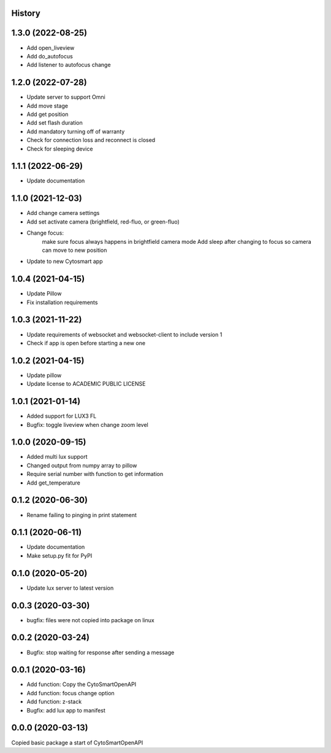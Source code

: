 History
-------
1.3.0 (2022-08-25)
------------------
- Add open_liveview
- Add do_autofocus
- Add listener to autofocus change

1.2.0 (2022-07-28)
------------------
- Update server to support Omni
- Add move stage
- Add get position
- Add set flash duration
- Add mandatory turning off of warranty
- Check for connection loss and reconnect is closed
- Check for sleeping device

1.1.1 (2022-06-29)
------------------
- Update documentation

1.1.0 (2021-12-03)
------------------
- Add change camera settings
- Add set activate camera (brightfield, red-fluo, or green-fluo)
- Change focus: 
    make sure focus always happens in brightfield camera mode
    Add sleep after changing to focus so camera can move to new position
- Update to new Cytosmart app

1.0.4 (2021-04-15)
------------------
- Update Pillow
- Fix installation requirements

1.0.3 (2021-11-22)
------------------
- Update requirements of websocket and websocket-client to include version 1
- Check if app is open before starting a new one

1.0.2 (2021-04-15)
------------------
- Update pillow
- Update license to ACADEMIC PUBLIC LICENSE

1.0.1 (2021-01-14)
------------------
- Added support for LUX3 FL
- Bugfix: toggle liveview when change zoom level

1.0.0 (2020-09-15)
------------------
- Added multi lux support
- Changed output from numpy array to pillow
- Require serial number with function to get information
- Add get_temperature

0.1.2 (2020-06-30)
------------------
- Rename failing to pinging in print statement

0.1.1 (2020-06-11)
------------------
- Update documentation
- Make setup.py fit for PyPI
 
0.1.0 (2020-05-20)
------------------
- Update lux server to latest version

0.0.3 (2020-03-30)
------------------
- bugfix: files were not copied into package on linux

0.0.2 (2020-03-24)
------------------
- Bugfix: stop waiting for response after sending a message

0.0.1 (2020-03-16)
------------------

- Add function: Copy the CytoSmartOpenAPI 
- Add function: focus change option
- Add function: z-stack
- Bugfix: add lux app to manifest

0.0.0 (2020-03-13)
------------------

Copied basic package a start of CytoSmartOpenAPI
